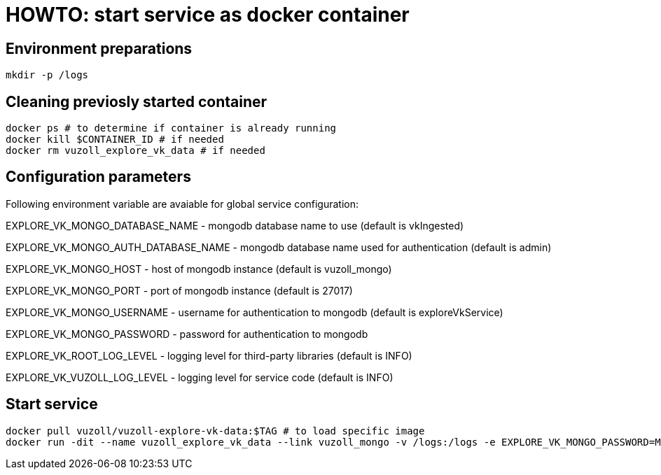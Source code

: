 = HOWTO: start service as docker container

== Environment preparations

[source,shell]
----
mkdir -p /logs
----

== Cleaning previosly started container

[source,shell]
----
docker ps # to determine if container is already running
docker kill $CONTAINER_ID # if needed
docker rm vuzoll_explore_vk_data # if needed
----

== Configuration parameters

Following environment variable are avaiable for global service configuration:

EXPLORE_VK_MONGO_DATABASE_NAME - mongodb database name to use (default is vkIngested)

EXPLORE_VK_MONGO_AUTH_DATABASE_NAME - mongodb database name used for authentication (default is admin)

EXPLORE_VK_MONGO_HOST - host of mongodb instance (default is vuzoll_mongo)

EXPLORE_VK_MONGO_PORT - port of mongodb instance (default is 27017)

EXPLORE_VK_MONGO_USERNAME - username for authentication to mongodb (default is exploreVkService)

EXPLORE_VK_MONGO_PASSWORD - password for authentication to mongodb

EXPLORE_VK_ROOT_LOG_LEVEL - logging level for third-party libraries (default is INFO)

EXPLORE_VK_VUZOLL_LOG_LEVEL - logging level for service code (default is INFO)

== Start service

[source,shell]
----
docker pull vuzoll/vuzoll-explore-vk-data:$TAG # to load specific image
docker run -dit --name vuzoll_explore_vk_data --link vuzoll_mongo -v /logs:/logs -e EXPLORE_VK_MONGO_PASSWORD=MONGODB_PASSWORD -p 8081:8080 vuzoll/vuzoll-explore-vk-data:$TAG # to start specific image
----
